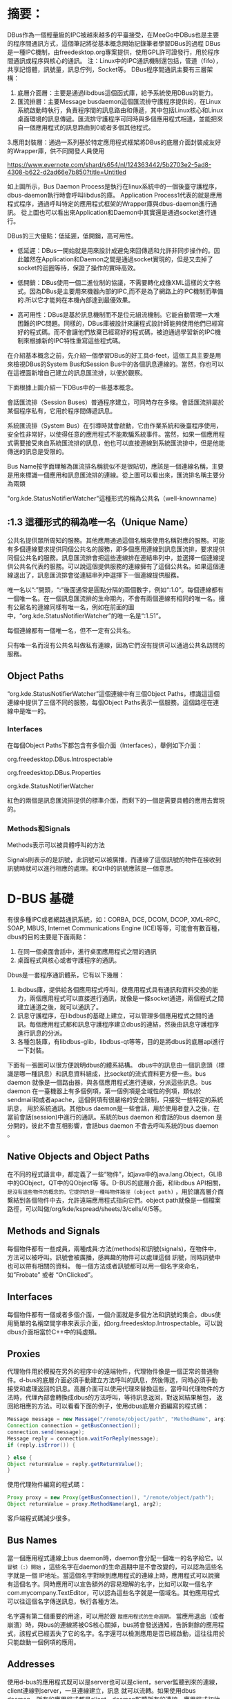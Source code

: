* 摘要：
DBus作為一個輕量級的IPC被越來越多的平臺接受，在MeeGo中DBus也是主要的程序間通訊方式，這個筆記將從基本概念開始記錄筆者學習DBus的過程
DBus是一種IPC機制，由freedesktop.org專案提供，使用GPL許可證發行，用於程序間通訊或程序與核心的通訊。
注：Linux中的IPC通訊機制還包括，管道（fifo），共享記憶體，訊號量，訊息佇列，Socket等。
DBus程序間通訊主要有三層架構：
1. 底層介面層：主要是通過libdbus這個函式庫，給予系統使用DBus的能力。
2. 匯流排層：主要Message busdaemon這個匯流排守護程序提供的，在Linux系統啟動時執行，負責程序間的訊息路由和傳遞，其中包括Linux核心和Linux桌面環境的訊息傳遞。匯流排守護程序可同時與多個應用程式相連，並能把來自一個應用程式的訊息路由到0或者多個其他程式。
3.應用封裝層：通過一系列基於特定應用程式框架將DBus的底層介面封裝成友好的Wrapper庫，供不同開發人員使用

[[https://www.evernote.com/shard/s654/nl/124363442/5b2703e2-5ad8-4308-b622-d2ad66e7b850?title=Untitled]]

如上圖所示，Bus Daemon Process是執行在linux系統中的一個後臺守護程序，dbus-daemon執行時會呼叫libdus的庫。
Application Process1代表的就是應用程式程序，通過呼叫特定的應用程式框架的Wrapper庫與dbus-daemon進行通訊。
從上圖也可以看出來Application和Daemon中其實還是通過socket進行通行。

DBus的三大優點：低延遲，低開銷，高可用性。

 - 低延遲：DBus一開始就是用來設計成避免來回傳遞和允許非同步操作的。因此雖然在Application和Daemon之間是通過socket實現的，但是又去掉了socket的迴圈等待，保證了操作的實時高效。

 - 低開銷：DBus使用一個二進位制的協議，不需要轉化成像XML這樣的文字格式。因為DBus是主要用來機器內部的IPC,而不是為了網路上的IPC機制而準備的.所以它才能夠在本機內部達到最優效果。

 - 高可用性：DBus是基於訊息機制而不是位元組流機制。它能自動管理一大堆困難的IPC問題。同樣的，DBus庫被設計來讓程式設計師能夠使用他們已經寫好的程式碼。而不會讓他們放棄已經寫好的程式碼，被迫通過學習新的IPC機制來根據新的IPC特性重寫這些程式碼。

在介紹基本概念之前，先介紹一個學習DBus的好工具d-feet，這個工具主要是用來檢視DBus的System Bus和Session Bus中的各個訊息連線的。當然，你也可以在這裡面新增自己建立的訊息匯流排，以便於觀察。



下面根據上圖介紹一下DBus中的一些基本概念。

會話匯流排（Session Buses）普通程序建立，可同時存在多條。會話匯流排屬於某個程序私有，它用於程序間傳遞訊息。

系統匯流排（System Bus）在引導時就會啟動，它由作業系統和後臺程序使用，安全性非常好，以使得任意的應用程式不能欺騙系統事件。當然，如果一個應用程式需要接受來自系統匯流排的訊息，他也可以直接連線到系統匯流排中，但是他能傳送的訊息是受限的。

Bus Name按字面理解為匯流排名稱貌似不是很貼切，應該是一個連線名稱，主要是用來標識一個應用和訊息匯流排的連線。從上圖可以看出來，匯流排名稱主要分為兩類

"org.kde.StatusNotifierWatcher"這種形式的稱為公共名（well-knownname）

** :1.3 這種形式的稱為唯一名（Unique Name）

公共名提供眾所周知的服務。其他應用通過這個名稱來使用名稱對應的服務。可能有多個連線要求提供同個公共名的服務，即多個應用連線到訊息匯流排，要求提供同個公共名的服務。訊息匯流排會把這些連線排在連結串列中，並選擇一個連線提供公共名代表的服務。可以說這個提供服務的連線擁有了這個公共名。如果這個連線退出了，訊息匯流排會從連結串列中選擇下一個連線提供服務。

唯一名以“:”開頭，“:”後面通常是圓點分隔的兩個數字，例如“:1.0”。每個連線都有一個唯一名。在一個訊息匯流排的生命期內，不會有兩個連線有相同的唯一名。擁有公眾名的連線同樣有唯一名，例如在前面的圖中，“org.kde.StatusNotifierWatcher”的唯一名是“:1.51”。

每個連線都有一個唯一名，但不一定有公共名。

只有唯一名而沒有公共名叫做私有連線，因為它們沒有提供可以通過公共名訪問的服務。

** Object Paths
“org.kde.StatusNotifierWatcher”這個連線中有三個Object Paths，標識這這個連線中提供了三個不同的服務，每個Object Paths表示一個服務。這個路徑在連線中是唯一的。
*** Interfaces

在每個Object Paths下都包含有多個介面（Interfaces），舉例如下介面：

org.freedesktop.DBus.Introspectable

org.freedesktop.DBus.Properties

org.kde.StatusNotifierWatcher

紅色的兩個是訊息匯流排提供的標準介面，而剩下的一個是需要具體的應用去實現的。

*** Methods和Signals

Methods表示可以被具體呼叫的方法

Signals則表示的是訊號，此訊號可以被廣播，而連線了這個訊號的物件在接收到訊號時就可以進行相應的處理。和Qt中的訊號應該是一個意思。

* D-BUS 基礎
有很多種IPC或者網路通訊系統，如：CORBA, DCE, DCOM, DCOP, XML-RPC, SOAP, MBUS, Internet Communications Engine (ICE)等等，可能會有數百種，dbus的目的主要是下面兩點：

1. 在同一個桌面會話中，進行桌面應用程式之間的通訊
2. 桌面程式與核心或者守護程序的通訊。

Dbus是一套程序通訊體系，它有以下幾層：
1. ibdbus庫，提供給各個應用程式呼叫，使應用程式具有通訊和資料交換的能力，兩個應用程式可以直接進行通訊，就像是一條socket通道，兩個程式之間建立通道之後，就可以通訊了。
2. 訊息守護程序，在libdbus的基礎上建立，可以管理多個應用程式之間的通訊。每個應用程式都和訊息守護程序建立dbus的連結，然後由訊息守護程序進行訊息的分派。
3. 各種包裝庫，有libdbus-glib，libdbus-qt等等，目的是將dbus的底層api進行一下封裝。

下面有一張圖可以很方便說明dbus的體系結構。
dbus中的訊息由一個訊息頭（標識是哪一種訊息）和訊息資料組成，比socket的流式資料更方便一些。bus daemon 就像是一個路由器，與各個應用程式進行連線，分派這些訊息。bus daemon 在一臺機器上有多個例項，第一個例項是全域性的例項，類似於sendmail和或者apache，這個例項有很嚴格的安全限制，只接受一些特定的系統訊息， 用於系統通訊。其他bus daemon是一些會話，用於使用者登入之後，在當前會話(session)中進行的通訊。系統的bus daemon 和會話的bus daemon 是分開的，彼此不會互相影響，會話bus daemon 不會去呼叫系統的bus daemon 。

** Native Objects and Object Paths
在不同的程式語言中，都定義了一些“物件”，如java中的java.lang.Object，GLIB中的GObject，QT中的QObject等 等。D-BUS的底層介面，和libdbus API相關，
=是沒有這些物件的概念的，它提供的是一種叫物件路徑 (object path)= ，用於讓高層介面繫結到各個物件中去，允許遠端應用程式指向它們。object path就像是一個檔案路徑，可以叫做/org/kde/kspread/sheets/3/cells/4/5等。

** Methods and Signals
每個物件都有一些成員，兩種成員:方法(methods)和訊號(signals)，在物件中，方法可以被呼叫。訊號會被廣播，感興趣的物件可以處理這個 訊號，同時訊號中也可以帶有相關的資料。
每一個方法或者訊號都可以用一個名字來命名，如”Frobate” 或者 “OnClicked”。

** Interfaces
每個物件都有一個或者多個介面，一個介面就是多個方法和訊號的集合。dbus使用簡單的名稱空間字串來表示介面，如org.freedesktop.Introspectable。可以說dbus介面相當於C++中的純虛類。

** Proxies
代理物件用於模擬在另外的程序中的遠端物件，代理物件像是一個正常的普通物件。d-bus的底層介面必須手動建立方法呼叫的訊息，然後傳送，同時必須手動 接受和處理返回的訊息。高層介面可以使用代理來替換這些，當呼叫代理物件的方法時，代理內部會轉換成dbus的方法呼叫，等待訊息返回，對返回結果解包， 返回給相應的方法。可以看看下面的例子，使用dbus底層介面編寫的程式碼：
#+BEGIN_SRC  java
Message message = new Message("/remote/object/path", "MethodName", arg1, arg2);
Connection connection = getBusConnection();
connection.send(message);
Message reply = connection.waitForReply(message);
if (reply.isError()) {

} else {
Object returnValue = reply.getReturnValue();
}
#+END_SRC

使用代理物件編寫的程式碼：
#+BEGIN_SRC java
Proxy proxy = new Proxy(getBusConnection(), "/remote/object/path");
Object returnValue = proxy.MethodName(arg1, arg2);

#+END_SRC
客戶端程式碼減少很多。

** Bus Names
當一個應用程式連線上bus daemon時，daemon會分配一個唯一的名字給它。以 =冒號（:）開始= ，這些名字在daemon的生命週期中是不會改變的，可以認為這些名字就是一個 IP地址。當這個名字對映到應用程式的連線上時，應用程式可以說擁有這個名字。同時應用可以宣告額外的容易理解的名字，比如可以取一個名字 com.mycompany.TextEditor，可以認為這些名字就是一個域名。其他應用程式可以往這個名字傳送訊息，執行各種方法。

名字還有第二個重要的用途，可以用於跟 =蹤應用程式的生命週期。= 當應用退出（或者崩潰）時，與bus的連線將被OS核心關掉，bus將會發送通知，告訴剩餘的應用程式，該程式已經丟失了它的名字。名字還可以檢測應用是否已經啟動，這往往用於只能啟動一個例項的應用。

** Addresses
使用d-bus的應用程式既可以是server也可以是client，server監聽到來的連線，client連線到server，一旦連線建立，訊息 就可以流轉。如果使用dbus daemon，所有的應用程式都是client，daemon監聽所有的連線，應用程式初始化連線到daemon。
dbus地址指明server將要監聽的地方，client將要連線的地方，例如，地址：unix:path=/tmp/abcdef表明 server將在/tmp/abcdef路徑下監聽unix域的socket，
client也將連線到這個socket。一個地址也可以指明是 TCP/IP的socket，或者是其他的。
當使用bus daemon時，libdbus會從環境變數中（DBUS_SESSION_BUS_ADDRESS）自動認識“會話daemon”的地址。如果是系統 daemon，它會檢查指定的socket路徑獲得地址，也可以使用環境變數（DBUS_SESSION_BUS_ADDRESS）進行設定。
當dbus中不使用daemon時，需要定義哪一個應用是server，哪一個應用是client，同時要指明server的地址，這不是很通常的做法。

* Big Conceptual Picture
要在指定的物件中呼叫指定的方法，需要知道的引數如下：
Address -> [Bus Name] -> Path -> Interface -> Method
bus name是可選的，除非是希望把訊息送到特定的應用中才需要。interface也是可選的，有一些歷史原因，DCOP不需要指定介面，因為DCOP在同一個物件中禁止同名的方法。

Messages - Behind the Scenes
如果使用dbus的高層介面，就可以不用直接操作這些訊息。DBUS有四種類型的訊息：
1. 方法呼叫（method call） 在物件上執行一個方法
2. 方法返回（method return）返回方法執行的結果
3. 錯誤（error）呼叫方法產生的異常
4. 訊號（signal）通知指定的訊號發生了，可以想象成“事件”。

要執行 D-BUS 物件的方法，需要向物件傳送一個方法呼叫訊息。它將完成一些處理並返回一個方法返回訊息或者錯誤訊息。訊號的不同之處在於它們不返回任何內容：既沒有“訊號返回”訊息，也沒有任何型別的錯誤訊息。

每個訊息都有一個訊息頭，包含多個欄位，有一個訊息體，包含多個引數。可以認為訊息頭是訊息的路由資訊，訊息體作為一個載體。訊息頭裡面的欄位包含 傳送的bus name，目標bus name，方法或者訊號名字等，同時訊息頭裡面定義的欄位型別規定了訊息體裡面的資料格式。例如：字元“i”代表了”32-bit integer”，“ii”就代表了訊息體裡面有兩個”32-bit integer”。

Calling a Method - Behind the Scenes
在dbus中呼叫一個方法包含了兩條訊息，程序A向程序B傳送方法呼叫訊息，程序B向程序A傳送應答訊息。所有的訊息都由daemon進行分派，每個呼叫 的訊息都有一個不同的序列號，返回訊息包含這個序列號，以方便呼叫者匹配呼叫訊息與應答訊息。呼叫訊息包含一些引數，應答訊息可能包含錯誤標識，或者包含 方法的返回資料。

方法呼叫的一般流程：
1. 使用不同語言繫結的dbus高層介面，都提供了一些代理物件，呼叫其他程序裡面的遠端物件就像是在本地程序中的呼叫一樣。應用呼叫代理上的方法，代理將構造一個方法呼叫訊息給遠端的程序。
2. 在DBUS的底層介面中，應用需要自己構造方法呼叫訊息（method call message），而不能使用代理。
3. 方法呼叫訊息裡面的內容有：目的程序的bus name，方法的名字，方法的引數，目的程序的物件路徑，以及可選的介面名稱。
4. 方法呼叫訊息是傳送到bus daemon中的。
5. bus daemon查詢目標的bus name，如果找到，就把這個方法傳送到該程序中，否則，daemon會產生錯誤訊息，作為應答訊息給傳送程序。
6 .目標程序解開訊息，在dbus底層介面中，會立即呼叫方法，然後傳送方法的應答訊息給daemon。在dbus高層介面中，會先檢測物件路徑，介面， 方法名稱，然後把它轉換成對應的物件（如GObject，QT中的QObject等）的方法，然後再將應答結果轉換成應答訊息發給daemon。
7. bus daemon接受到應答訊息，將把應答訊息直接發給發出呼叫訊息的程序。
8. 應答訊息中可以包容很多返回值，也可以標識一個錯誤發生，當使用繫結時，應答訊息將轉換為代理物件的返回值，或者進入異常。

bus daemon不對訊息重新排序，如果傳送了兩條訊息到同一個程序，他們將按照發送順序接受到。接受程序並需要按照順序發出應答訊息，例如在多執行緒中處理這些訊息，應答訊息的發出是沒有順序的。訊息都有一個序列號可以與應答訊息進行配對。

** Emitting a Signal - Behind the Scenes
在dbus中一個訊號包含一條訊號訊息，一個程序發給多個程序。也就是說，訊號是單向的廣播。訊號可以包含一些引數，但是作為廣播，它是沒有返回值的。

訊號觸發者是不瞭解訊號接受者的，接受者向daemon註冊感興趣的訊號，註冊規則是”match rules”，記錄觸發者名字和訊號名字。daemon只向註冊了這個訊號的程序傳送訊號。

訊號的一般流程如下：
1. 當使用dbus底層介面時，訊號需要應用自己建立和傳送到daemon，使用dbus高層介面時，可以使用相關物件進行傳送，如Glib裡面提供的訊號觸發機制。
2. 訊號包含的內容有：訊號的介面名稱，訊號名稱，傳送程序的bus name，以及其他引數。
3. 任何程序都可以依據”match rules”註冊相關的訊號，daemon有一張註冊的列表。
4. daemon檢測訊號，決定哪些程序對這個訊號感興趣，然後把訊號傳送給這些程序。
5. 每個程序收到訊號後，如果是使用了dbus高層介面，可以選擇觸發代理物件上的訊號。如果是dbus底層介面，需要檢查傳送者名稱和訊號名稱，然後決定怎麼做。

* D-Bus的基本概念

D-Bus是一個訊息匯流排系統，其功能已涵蓋程序間通訊的所有需求，並具備一些特殊的用途。D-Bus是三層架構的程序間通訊系統，其中包括：
- 介面層：介面層由函式庫libdbus提供，程序可通過該庫使用D-Bus的能力。
- 匯流排層：匯流排層實際上是由D-Bus匯流排守護程序提供的。它在Linux系統啟動時執行，負責程序間的訊息路由和傳遞，其中包括Linux核心和Linux桌面環境的訊息傳遞。
- 包裝層：包裝層一系列基於特定應用程式框架的Wrapper庫。

D-Bus具備自身的協議，協議基於二進位制資料設計，與資料結構和編碼方式無關。該協議無需對資料進行序列化，保證了資訊傳遞的高效性。無論是libdbus，還是D-Bus匯流排守護程序，均不需要太大的系統開銷。

匯流排是D-Bus的程序間通訊機制，一個系統中通常存在多條匯流排，這些匯流排由D-Bus匯流排守護程序管理。最重要的匯流排為系統匯流排（System Bus），Linux核心引導時，該匯流排就已被裝入記憶體。只有Linux核心、Linux桌面環境和許可權較高的程式才能向該匯流排寫入訊息，以此保障系統安全性，防止有惡意程序假冒Linux傳送訊息。

會話匯流排（Session Buses）由普通程序建立，可同時存在多條。會話匯流排屬於某個程序私有，它用於程序間傳遞訊息。

程序必須註冊後才能收到匯流排中的訊息，並且可同時連線到多條匯流排中。D-Bus提供了匹配器（Matchers）使程序可以有選擇性的接收訊息，另外執行程序註冊回撥函式，在收到指定訊息時進行處理。匹配器的功能等同與路由，用於避免處理無關訊息造成程序的效能下降。除此以外，D-Bus機制的重要概念有以下幾個。

- 物件：物件是封裝後的匹配器與回撥函式，它以對等（peer-to-peer）協議使每個訊息都有一個源地址和一個目的地址。這些地址又稱為物件路徑，或者稱之為匯流排名稱。物件的介面是回撥函式，它以類似C++的虛擬函式實現。當一個程序註冊到某個匯流排時，都要建立相應的訊息物件。

- 訊息：D-Bus的訊息分為訊號（signals）、方法呼叫（method calls）、方法返回（method returns）和錯誤（errors）。訊號是最基本的訊息，註冊的程序可簡單地傳送訊號到總線上，其他程序通過匯流排讀取訊息。方法呼叫是通過匯流排傳遞引數，執行另一個程序介面函式的機制，用於某個程序控制另一個程序。方法返回是註冊的程序在收到相關資訊後，自動做出反應的機制，由回撥函式實現。錯誤是訊號的一種，是註冊程序錯誤處理機制之一。

- 服務：服務（Services）是程序註冊的抽象。程序註冊某個地址後，即可獲得對應匯流排的服務。D-Bus提供了服務查詢介面，程序可通過該介面查詢某個服務是否存在。或者在服務結束時自動收到來自系統的訊息。

** 建立服務的流程:
----------------------------------
    建立一個dbus連線之後 -- dbus_bus_get()，為這個dbus連線(DbusConnection)起名 -- dbus_bus_request_name()，這個名字將會成為我們在後續進行遠端呼叫的時候的服務名，然後我們進入監聽迴圈 -- dbus_connection_read_write()。在迴圈中，我們從總線上取出訊息 -- dbus_connection_pop_message()，並通過比對訊息中的方法介面名和方法名 -- dbus_message_is_method_call()，如果一致，那麼我們跳轉到相應的處理中去。在相應的處理中，我們會從訊息中取出遠端呼叫的引數。並且建立起回傳結果的通路 -- reply_to_method_call()。回傳動作本身等同於一次不需要等待結果的遠端呼叫。
傳送訊號的流程:
----------------------------------
    建立一個dbus連線之後，為這個dbus連線起名，建立一個傳送訊號的通道，注意，在建立通道的函式中，需要我們填寫該訊號的介面名和訊號名 -- dbus_message_new_signal()。然後我們把訊號對應的相關引數壓進去 -- dbus_message_iter_init_append(); dbus_message_iter_append_basic()。然後就可以啟動傳送了 -- dbus_connection_send(); dbus_connection_flush。
進行一次遠端呼叫的流程:
----------------------------------
    建立好dbus連線之後，為這dbus連線命名，申請一個遠端呼叫通道 -- dbus_message_new_method_call()，注意，在申請遠端呼叫通道的時候，需要填寫伺服器名，本次呼叫的介面名，和本次呼叫名(方法名)。壓入本次呼叫的引數 -- dbus_message_iter_init_append(); dbus_message_iter_append_basic()，實際上是申請了一個首地址，我們就是把我們真正要傳的引數，往這個首地址裡面送(送完之後一般都會判斷是否記憶體越界了)。然後就是啟動傳送呼叫並釋放傳送相關的訊息結構 -- dbus_connection_send_with_reply()。這個啟動函式中帶有一個控制代碼。我們馬上會阻塞等待這個控制代碼給我們帶回總線上回傳的訊息。當這個控制代碼回傳訊息之後，我們從訊息結構中分離出引數。用dbus提供的函式提取引數的型別和引數 -- dbus_message_iter_init(); dbus_message_iter_next(); dbus_message_iter_get_arg_type(); dbus_message_iter_get_basic()。也就達成了我們進行本次遠端呼叫的目的了。
訊號接收流程:
----------------------------------
    建立一個dbus連線之後，為這個dbus連線起名，為我們將要進行的訊息迴圈新增匹配條件(就是通過訊號名和訊號介面名來進行匹配控制的) -- dbus_bus_add_match()。我們進入等待迴圈後，只需要對訊號名，訊號介面名進行判斷就可以分別處理各種訊號了。在各個處理分支上。我們可以分離出訊息中的引數。對引數型別進行判斷和其他的處理。

* 訊息傳送程式

"dbus-ding-send.c"程式每秒通過會話匯流排傳送一個引數為字串Ding!的訊號。該程式的原始碼如下：

#+BEGIN_SRC c
#include <glib.h>                               // 包含glib庫
#include <dbus/dbus-glib.h>                     // 包含
//glib庫中D-Bus管理庫
#include <stdio.h>
static gboolean send_ding(DBusConnection *bus);// 定義傳送訊息函式的原型
int main ()
{
   GMainLoop *loop;                             // 定義一個事件迴圈物件的指標
   DBusConnection *bus;                         // 定義匯流排連線物件的指標
   DBusError error;                             // 定義D-Bus錯誤訊息物件
   loop = g_main_loop_new(NULL, FALSE);         // 建立新事件迴圈物件
   dbus_error_init (&error);                    // 將錯誤訊息物件連線到D-Bus
                                                // 錯誤訊息物件
   bus = dbus_bus_get(DBUS_BUS_SESSION, &error);// 連線到匯流排
   if (!bus) {                              // 判斷是否連線錯誤
g_warning("連線到D-Bus失敗: %s", error.message);
                                        // 使用GLib輸出錯誤警告資訊
      dbus_error_free(&error);              // 清除錯誤訊息
      return 1;
   }
   dbus_connection_setup_with_g_main(bus, NULL);
                                            // 將匯流排設為接收GLib事件迴圈
   g_timeout_add(1000, (GSourceFunc)send_ding, bus);
                                    // 每隔1000ms呼叫一次send_ding()函式
                                            // 將匯流排指標作為引數
   g_main_loop_run(loop);                   // 啟動事件迴圈
   return 0;
}
static gboolean send_ding(DBusConnection *bus)  // 定義發送訊息函式的細節
{
   DBusMessage *message;                        // 建立訊息物件指標
   message = dbus_message_new_signal("/com/burtonini/dbus/ding",
                                       "com.burtonini.dbus.Signal",
                                       "ding");     // 建立訊息物件並標識路徑
   dbus_message_append_args(message,
                            DBUS_TYPE_STRING, "ding!",
                            DBUS_TYPE_INVALID);     //將字串Ding!定義為訊息
   dbus_connection_send(bus, message, NULL);    // 傳送該訊息
   dbus_message_unref(message);                 // 釋放訊息物件
   g_print("ding!/n");                          // 該函式等同與標準輸入輸出
   return TRUE;
}
#+END_SRC

main()函式建立一個GLib事件迴圈，獲得會話匯流排的一個連線，並將D-Bus事件處理整合到GLib事件迴圈之中。然後它建立了一個名為send_ding()函式作為間隔為一秒的計時器，並啟動事件迴圈。send_ding()函式構造一個來自於物件路徑"/com/burtonini/dbus/ding"和介面"com.burtonini.dbus.Signal"的新的Ding訊號。然後，字串Ding!作為引數新增到訊號中並通過匯流排傳送。在標準輸出中會列印一條訊息以讓使用者知道傳送了一個訊號。

2．訊息接收程式

dbus-ding-listen.c程式通過會話匯流排接收dbus-ding-send.c程式傳送到訊息。該程式的原始碼如下：

#+BEGIN_SRC c
#include <glib.h>                               // 包含glib庫
#include <dbus/dbus-glib.h>                     // 包含glib庫中D-Bus管理庫
static DBusHandlerResult signal_filter      // 定義接收訊息函式的原型
      (DBusConnection *connection, DBusMessage *message, void *user_data);
int main()
{
   GMainLoop *loop;                             // 定義一個事件迴圈物件的指標
   DBusConnection *bus;                         // 定義匯流排連線物件的指標
   DBusError error;                             // 定義D-Bus錯誤訊息物件
   loop = g_main_loop_new(NULL, FALSE);         // 建立新事件迴圈物件
   dbus_error_init(&error);                     // 將錯誤訊息物件連線到D-Bus
                                                // 錯誤訊息物件
   bus = dbus_bus_get(DBUS_BUS_SESSION, &error);    // 連線到匯流排
   if (!bus) {                              // 判斷是否連線錯誤
g_warning("連線到D-Bus失敗: %s", error.message);
                                        // 使用GLib輸出錯誤警告資訊
      dbus_error_free(&error);              // 清除錯誤訊息
      return 1;
  }
   dbus_connection_setup_with_g_main(bus, NULL);
                                            // 將匯流排設為接收GLib事件迴圈
   dbus_bus_add_match(bus, "type='signal',interface
='com.burtonini.dbus.Signal'");  // 定義匹配器
   dbus_connection_add_filter(bus, signal_filter, loop, NULL);
                                            // 呼叫函式接收訊息
   g_main_loop_run(loop);                   // 啟動事件迴圈
   return 0;
}
static DBusHandlerResult                    // 定義接收訊息函式的細節
signal_filter (DBusConnection *connection,
DBusMessage *message, void *user_data)
{
   GMainLoop *loop = user_data;             // 定義事件迴圈物件的指標，並與主函式中的同步
   if (dbus_message_is_signal               // 接收連線成功訊息，判斷是否連線失敗
        (message, DBUS_INTERFACE_ORG_FREEDESKTOP_LOCAL,
"Disconnected")) {
      g_main_loop_quit (loop);              // 退出主迴圈
      return DBUS_HANDLER_RESULT_HANDLED;
   }
   if (dbus_message_is_signal(message, "com.burtonini.dbus.Signal",
   "Ping")) {
                                            // 指定訊息物件路徑，判斷是否成功
      DBusError error;                      // 定義錯誤物件
      char *s;
dbus_error_init(&error);                // 將錯誤訊息物件連線到D-Bus錯誤
                                        // 訊息物件
      if (dbus_message_get_args                 // 接收訊息，並判斷是否有錯誤
         (message, &error, DBUS_TYPE_STRING, &s,
DBUS_TYPE_INVALID)) {
         g_print("接收到的訊息是: %s/n", s);   // 輸出接收到的訊息
         dbus_free (s);                     // 清除該訊息
      }
      else {                                    // 有錯誤時執行下列語句
         g_print("訊息已收到，但有錯誤提示: %s/n", error.message);
         dbus_error_free (&error);
      }
      return DBUS_HANDLER_RESULT_HANDLED;
   }
   return DBUS_HANDLER_RESULT_NOT_YET_HANDLED;
}

#+END_SRC

該程式偵聽dbus-ping-send.c程式正在發出的訊號。main()函式和前面一樣啟動，建立一個到匯流排的連線。然後它宣告願意在使用com.burtonini.dbus.Signal介面的訊號被髮送時得到通知，將signal_filter()函式設定為通知函式，然後進入事件迴圈。當滿足匹配的訊息被髮送時，signal_func()函式會被呼叫。

如果需要確定在接收訊息時如何處理，可通過檢測訊息頭實現。若收到的訊息為匯流排斷開訊號，則主事件迴圈將被終止，因為監聽的匯流排已經不存在了。若收到其他的訊息，首先將收到的訊息與期待的訊息進行比較，兩者相同則輸出其中引數，並退出程式。兩者不相同則告知匯流排並沒有處理該訊息，這樣訊息會繼續保留在匯流排中供別的程式處理。

* 由d-feet觀察到的D-Bus世界
[[https://www.evernote.com/shard/s654/res/51c0cdf5-1270-4fb8-a51a-32bdcab18331]]
D-Bus是一個程式。它提供了API。但我們一般不會直接使用dbus的介面。dbus-glib是GTK版本的dbus介面封裝
